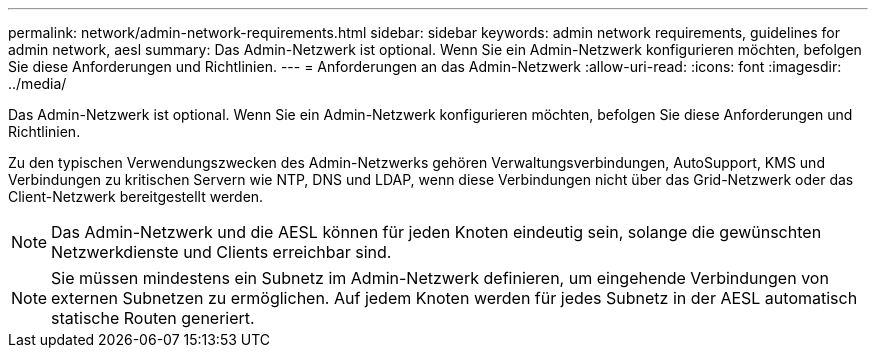 ---
permalink: network/admin-network-requirements.html 
sidebar: sidebar 
keywords: admin network requirements, guidelines for admin network, aesl 
summary: Das Admin-Netzwerk ist optional.  Wenn Sie ein Admin-Netzwerk konfigurieren möchten, befolgen Sie diese Anforderungen und Richtlinien. 
---
= Anforderungen an das Admin-Netzwerk
:allow-uri-read: 
:icons: font
:imagesdir: ../media/


[role="lead"]
Das Admin-Netzwerk ist optional.  Wenn Sie ein Admin-Netzwerk konfigurieren möchten, befolgen Sie diese Anforderungen und Richtlinien.

Zu den typischen Verwendungszwecken des Admin-Netzwerks gehören Verwaltungsverbindungen, AutoSupport, KMS und Verbindungen zu kritischen Servern wie NTP, DNS und LDAP, wenn diese Verbindungen nicht über das Grid-Netzwerk oder das Client-Netzwerk bereitgestellt werden.


NOTE: Das Admin-Netzwerk und die AESL können für jeden Knoten eindeutig sein, solange die gewünschten Netzwerkdienste und Clients erreichbar sind.


NOTE: Sie müssen mindestens ein Subnetz im Admin-Netzwerk definieren, um eingehende Verbindungen von externen Subnetzen zu ermöglichen.  Auf jedem Knoten werden für jedes Subnetz in der AESL automatisch statische Routen generiert.
